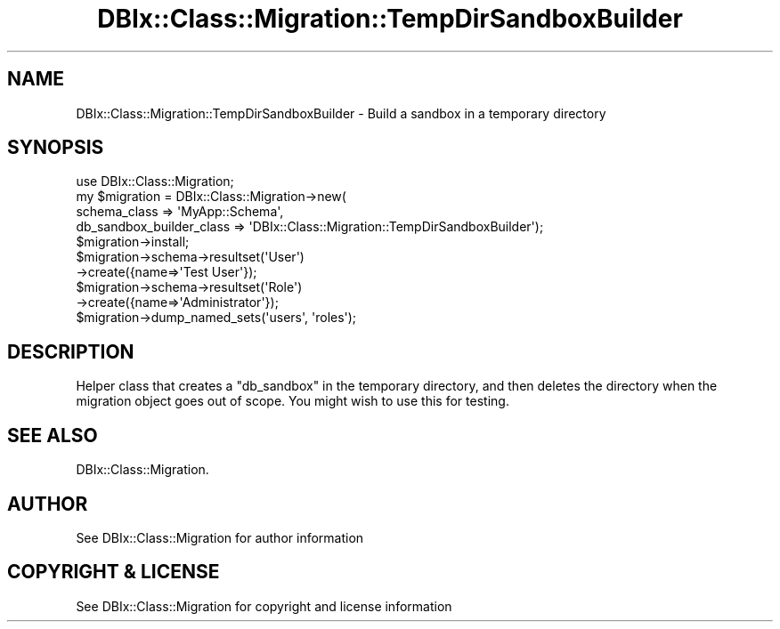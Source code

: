 .\" -*- mode: troff; coding: utf-8 -*-
.\" Automatically generated by Pod::Man 5.01 (Pod::Simple 3.43)
.\"
.\" Standard preamble:
.\" ========================================================================
.de Sp \" Vertical space (when we can't use .PP)
.if t .sp .5v
.if n .sp
..
.de Vb \" Begin verbatim text
.ft CW
.nf
.ne \\$1
..
.de Ve \" End verbatim text
.ft R
.fi
..
.\" \*(C` and \*(C' are quotes in nroff, nothing in troff, for use with C<>.
.ie n \{\
.    ds C` ""
.    ds C' ""
'br\}
.el\{\
.    ds C`
.    ds C'
'br\}
.\"
.\" Escape single quotes in literal strings from groff's Unicode transform.
.ie \n(.g .ds Aq \(aq
.el       .ds Aq '
.\"
.\" If the F register is >0, we'll generate index entries on stderr for
.\" titles (.TH), headers (.SH), subsections (.SS), items (.Ip), and index
.\" entries marked with X<> in POD.  Of course, you'll have to process the
.\" output yourself in some meaningful fashion.
.\"
.\" Avoid warning from groff about undefined register 'F'.
.de IX
..
.nr rF 0
.if \n(.g .if rF .nr rF 1
.if (\n(rF:(\n(.g==0)) \{\
.    if \nF \{\
.        de IX
.        tm Index:\\$1\t\\n%\t"\\$2"
..
.        if !\nF==2 \{\
.            nr % 0
.            nr F 2
.        \}
.    \}
.\}
.rr rF
.\" ========================================================================
.\"
.IX Title "DBIx::Class::Migration::TempDirSandboxBuilder 3pm"
.TH DBIx::Class::Migration::TempDirSandboxBuilder 3pm 2020-06-02 "perl v5.38.2" "User Contributed Perl Documentation"
.\" For nroff, turn off justification.  Always turn off hyphenation; it makes
.\" way too many mistakes in technical documents.
.if n .ad l
.nh
.SH NAME
DBIx::Class::Migration::TempDirSandboxBuilder \- Build a sandbox in a temporary directory
.SH SYNOPSIS
.IX Header "SYNOPSIS"
.Vb 1
\&    use DBIx::Class::Migration;
\&
\&    my $migration = DBIx::Class::Migration\->new(
\&      schema_class => \*(AqMyApp::Schema\*(Aq,
\&      db_sandbox_builder_class => \*(AqDBIx::Class::Migration::TempDirSandboxBuilder\*(Aq);
\&
\&    $migration\->install;
\&
\&    $migration\->schema\->resultset(\*(AqUser\*(Aq)
\&      \->create({name=>\*(AqTest User\*(Aq});
\&
\&    $migration\->schema\->resultset(\*(AqRole\*(Aq)
\&      \->create({name=>\*(AqAdministrator\*(Aq});
\&
\&    $migration\->dump_named_sets(\*(Aqusers\*(Aq, \*(Aqroles\*(Aq);
.Ve
.SH DESCRIPTION
.IX Header "DESCRIPTION"
Helper class that creates a \f(CW\*(C`db_sandbox\*(C'\fR in the temporary directory, and then
deletes the directory when the migration object goes out of scope.  You might
wish to use this for testing.
.SH "SEE ALSO"
.IX Header "SEE ALSO"
DBIx::Class::Migration.
.SH AUTHOR
.IX Header "AUTHOR"
See DBIx::Class::Migration for author information
.SH "COPYRIGHT & LICENSE"
.IX Header "COPYRIGHT & LICENSE"
See DBIx::Class::Migration for copyright and license information
